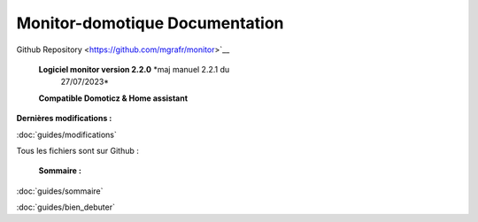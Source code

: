 .. figure:: images/logo.png
    :alt: Monitor Logo
    :align: center
    :width:146px

Monitor-domotique Documentation
========================================


    
    

.. contents:: 
        guides/modifications
        guides/sommaire
        guides/bien_debuter
       
Github Repository <https://github.com/mgrafr/monitor>`__     

 |image1| **Logiciel monitor version 2.2.0** *maj manuel 2.2.1 du
  27/07/2023*
 **Compatible Domoticz & Home assistant**

**Dernières modifications :**

:doc:`guides/modifications`

|image2| Tous les fichiers sont sur Github :

 **Sommaire :**

:doc:`guides/sommaire`
  
:doc:`guides/bien_debuter`

.. |image1| image:: media/image1.webp
   :width: 0.27917in
   :height: 0.27917in
.. |image2| image:: media/image2.webp
   :width: 0.64583in
   :height: 0.61389in
